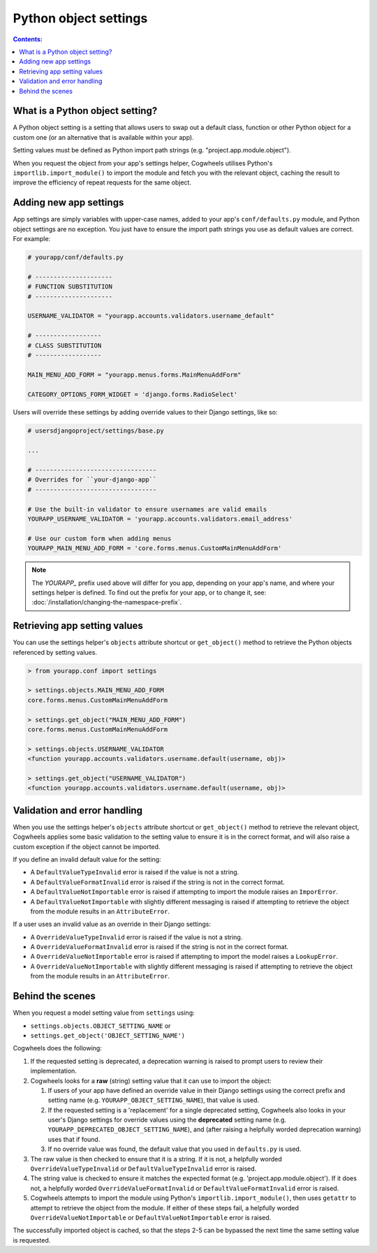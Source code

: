 ======================
Python object settings
======================

.. contents:: Contents:
    :local:
    :depth: 1


What is a Python object setting?
================================

A Python object setting is a setting that allows users to swap out a default class, function or other Python object for a custom one (or an alternative that is available within your app).

Setting values must be defined as Python import path strings (e.g. "project.app.module.object").

When you request the object from your app's settings helper, Cogwheels utilises Python's ``importlib.import_module()`` to import the module and fetch you with the relevant object, caching the result to improve the efficiency of repeat requests for the same object.


Adding new app settings
=======================

App settings are simply variables with upper-case names, added to your app's ``conf/defaults.py`` module, and Python object settings are no exception. You just have to ensure the import path strings you use as default values are correct. For example:

.. code-block:: python

    # yourapp/conf/defaults.py

    # ---------------------
    # FUNCTION SUBSTITUTION
    # ---------------------

    USERNAME_VALIDATOR = "yourapp.accounts.validators.username_default"

    # ------------------
    # CLASS SUBSTITUTION
    # ------------------

    MAIN_MENU_ADD_FORM = "yourapp.menus.forms.MainMenuAddForm"

    CATEGORY_OPTIONS_FORM_WIDGET = 'django.forms.RadioSelect'

Users will override these settings by adding override values to their Django settings, like so:

.. code-block:: python

    # usersdjangoproject/settings/base.py

    ...

    # ---------------------------------
    # Overrides for ``your-django-app``
    # ---------------------------------

    # Use the built-in validator to ensure usernames are valid emails
    YOURAPP_USERNAME_VALIDATOR = 'yourapp.accounts.validators.email_address'

    # Use our custom form when adding menus
    YOURAPP_MAIN_MENU_ADD_FORM = 'core.forms.menus.CustomMainMenuAddForm'

.. NOTE::
    The `YOURAPP_` prefix used above will differ for you app, depending on your app's name, and where your settings helper is defined. To find out the prefix for your app, or to change it, see: :doc:`/installation/changing-the-namespace-prefix`.


Retrieving app setting values
=============================

You can use the settings helper's ``objects`` attribute shortcut or ``get_object()`` method to retrieve the Python objects referenced by setting values.

.. code-block:: console

    > from yourapp.conf import settings
    
    > settings.objects.MAIN_MENU_ADD_FORM
    core.forms.menus.CustomMainMenuAddForm

    > settings.get_object("MAIN_MENU_ADD_FORM")
    core.forms.menus.CustomMainMenuAddForm

    > settings.objects.USERNAME_VALIDATOR
    <function yourapp.accounts.validators.username.default(username, obj)>

    > settings.get_object("USERNAME_VALIDATOR")
    <function yourapp.accounts.validators.username.default(username, obj)>


Validation and error handling
=============================

When you use the settings helper's ``objects`` attribute shortcut or ``get_object()`` method to retrieve the relevant object, Cogwheels applies some basic validation to the setting value to ensure it is in the correct format, and will also raise a custom exception if the object cannot be imported.

If you define an invalid default value for the setting:

- A ``DefaultValueTypeInvalid`` error is raised if the value is not a string.
- A ``DefaultValueFormatInvalid`` error is raised if the string is not in the correct format.
- A ``DefaultValueNotImportable`` error is raised if attempting to import the module raises an ``ImporError``.
- A ``DefaultValueNotImportable`` with slightly different messaging is raised if attempting to retrieve the object from the module results in an ``AttributeError``.

If a user uses an invalid value as an override in their Django settings:

- A ``OverrideValueTypeInvalid`` error is raised if the value is not a string.
- A ``OverrideValueFormatInvalid`` error is raised if the string is not in the correct format.
- A ``OverrideValueNotImportable`` error is raised if attempting to import the model raises a ``LookupError``.
- A ``OverrideValueNotImportable`` with slightly different messaging is raised if attempting to retrieve the object from the module results in an ``AttributeError``.


Behind the scenes
=================

When you request a model setting value from ``settings`` using:

- ``settings.objects.OBJECT_SETTING_NAME`` or
- ``settings.get_object('OBJECT_SETTING_NAME')``

Cogwheels does the following:

1.  If the requested setting is deprecated, a deprecation warning is raised to prompt users to review their implementation.
2.  Cogwheels looks for a **raw** (string) setting value that it can use to import the object:

    1.  If users of your app have defined an override value in their Django settings using the correct prefix and setting name (e.g. ``YOURAPP_OBJECT_SETTING_NAME``), that value is used.
    2.  If the requested setting is a 'replacement' for a single deprecated setting, Cogwheels also looks in your user's Django settings for override values using the **deprecated** setting name (e.g. ``YOURAPP_DEPRECATED_OBJECT_SETTING_NAME``), and (after raising a helpfully worded deprecation warning) uses that if found. 
    3.  If no override value was found, the default value that you used in ``defaults.py`` is used.

3. The raw value is then checked to ensure that it is a string. If it is not, a helpfully worded ``OverrideValueTypeInvalid`` or ``DefaultValueTypeInvalid`` error is raised.
4. The string value is checked to ensure it matches the expected format (e.g. 'project.app.module.object'). If it does not, a helpfully worded ``OverrideValueFormatInvalid`` or ``DefaultValueFormatInvalid`` error is raised.
5. Cogwheels attempts to import the module using Python's ``importlib.import_module()``, then uses ``getattr`` to attempt to retrieve the object from the module. If either of these steps fail, a helpfully worded ``OverrideValueNotImportable`` or ``DefaultValueNotImportable`` error is raised.

The successfully imported object is cached, so that the steps 2-5 can be bypassed the next time the same setting value is requested.

